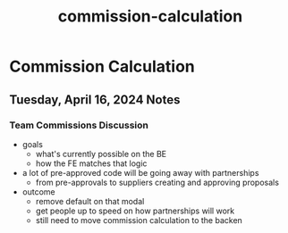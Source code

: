 :PROPERTIES:
:ID:       96815487-11e8-4f8a-809d-7ecde7b28d6c
:END:
#+title: commission-calculation
* Commission Calculation

** Tuesday, April 16, 2024 Notes
*** Team Commissions Discussion
 - goals
   - what's currently possible on the BE
   - how the FE matches that logic
 - a lot of pre-approved code will be going away with partnerships
   - from pre-approvals to suppliers creating and approving proposals
 - outcome
   - remove default on that modal
   - get people up to speed on how partnerships will work
   - still need to move commission calculation to the backen
